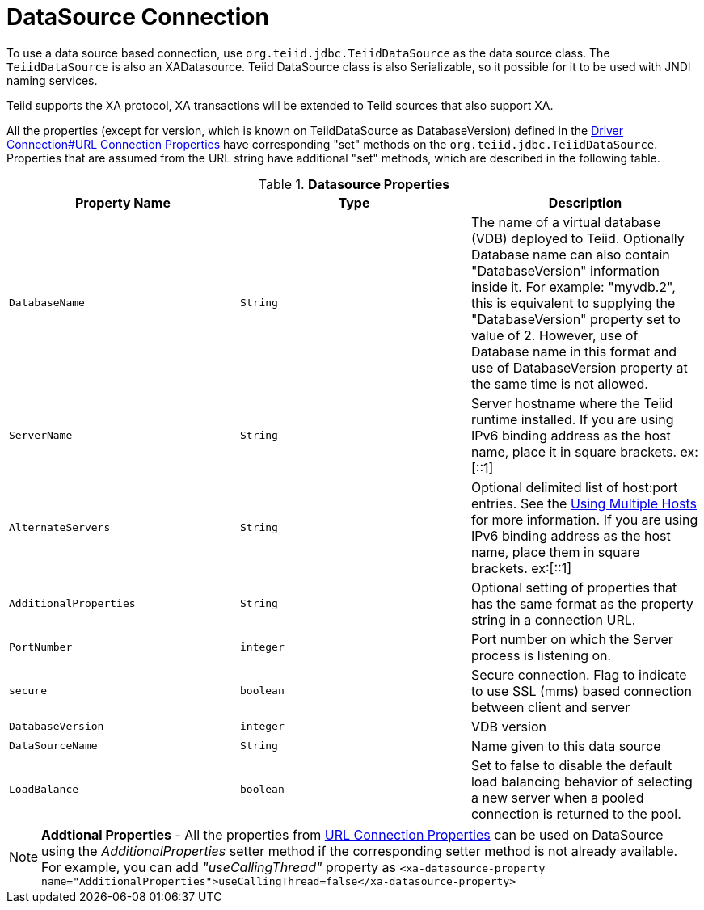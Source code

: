 
= DataSource Connection

To use a data source based connection, use `org.teiid.jdbc.TeiidDataSource` as the data source class. The `TeiidDataSource` is also an XADatasource. Teiid DataSource class is also Serializable, so it possible for it to be used with JNDI naming services.

Teiid supports the XA protocol, XA transactions will be extended to Teiid sources that also support XA.

All the properties (except for version, which is known on TeiidDataSource as DatabaseVersion) defined in the link:Driver_Connection.adoc[Driver Connection#URL Connection Properties] have corresponding "set" methods on the `org.teiid.jdbc.TeiidDataSource`. Properties that are assumed from the URL string have additional "set" methods, which are described in the following table.

.*Datasource Properties*
|===
|Property Name |Type |Description

|`DatabaseName`
|`String`
|The name of a virtual database (VDB) deployed to Teiid. Optionally Database name can also contain "DatabaseVersion" information inside it. For example: "myvdb.2", this is equivalent to supplying the "DatabaseVersion" property set to value of 2. However, use of Database name in this format and use of DatabaseVersion property at the same time is not allowed.

|`ServerName`
|`String`
|Server hostname where the Teiid runtime installed. If you are using IPv6 binding address as the host name, place it in square brackets. ex:[::1]

|`AlternateServers`
|`String`
|Optional delimited list of host:port entries. See the link:Using_Multiple_Hosts.adoc[Using Multiple Hosts] for more information. If you are using IPv6 binding address as the host name, place them in square brackets. ex:[::1]

|`AdditionalProperties`
|`String`
|Optional setting of properties that has the same format as the property string in a connection URL.

|`PortNumber`
|`integer`
|Port number on which the Server process is listening on.

|`secure`
|`boolean`
|Secure connection. Flag to indicate to use SSL (mms) based connection between client and server

|`DatabaseVersion`
|`integer`
|VDB version

|`DataSourceName`
|`String`
|Name given to this data source

|`LoadBalance`
|`boolean`
|Set to false to disable the default load balancing behavior of selecting a new server when a pooled connection is returned to the pool.
|===

NOTE: *Addtional Properties* - All the properties from link:Driver_Connection.adoc[URL Connection Properties] can be used on DataSource using the _AdditionalProperties_ setter method if the corresponding setter method is not already available. For example, you can add _"useCallingThread"_ property as `<xa-datasource-property name="AdditionalProperties">useCallingThread=false</xa-datasource-property>`

